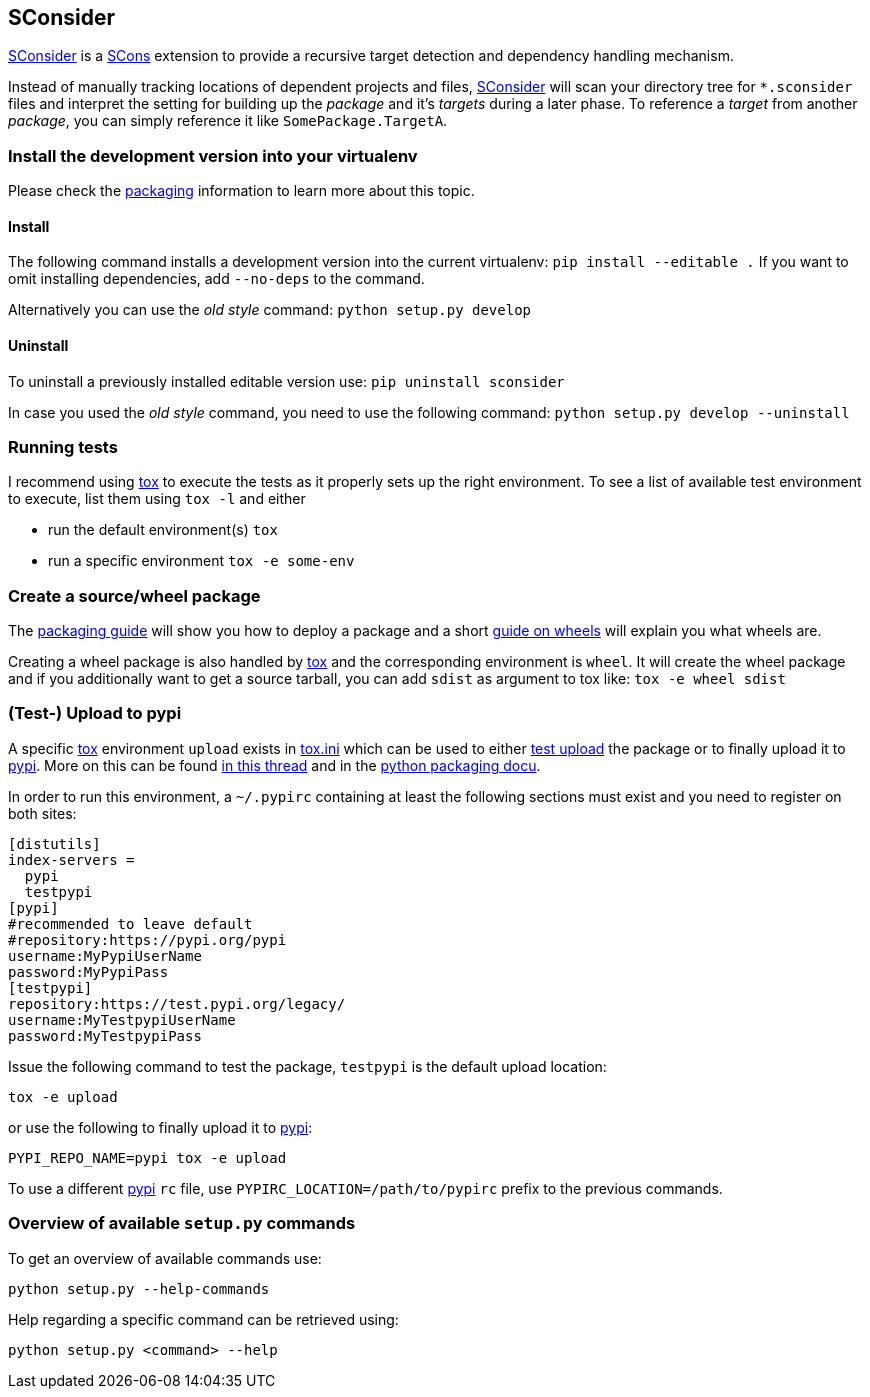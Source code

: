 // If you are reading this in plaintext or on PyPi, checkout the rendered version
// at https://gitlab.dev.ifs.hsr.ch/ifs/sconsider/blob/master/README.adoc
== SConsider

https://gitlab.dev.ifs.hsr.ch/ifs/sconsider[SConsider] is a https://scons.org[SCons] extension to provide a recursive target detection and dependency handling mechanism.

Instead of manually tracking locations of dependent projects and files, https://gitlab.dev.ifs.hsr.ch/ifs/sconsider[SConsider] will scan your directory tree for `*.sconsider` files and interpret the setting for building up the _package_ and it’s _targets_ during a later phase.
To reference a _target_ from another _package_, you can simply reference it like `SomePackage.TargetA`.

=== Install the development version into your virtualenv

Please check the https://packaging.python.org/distributing/#working-in-development-mode[packaging] information to learn more about this topic.

==== Install

The following command installs a development version into the current virtualenv: `pip install --editable .`
If you want to omit installing dependencies, add `--no-deps` to the command.

Alternatively you can use the _old style_ command: `python setup.py develop`

==== Uninstall

To uninstall a previously installed editable version use: `pip uninstall sconsider`

In case you used the _old style_ command, you need to use the following command: `python setup.py develop --uninstall`

=== Running tests

I recommend using http://tox.testrun.org/[tox] to execute the tests as it properly sets up the right environment.
To see a list of available test environment to execute, list them using `tox -l` and either

* run the default environment(s) `tox`
* run a specific environment `tox -e some-env`

=== Create a source/wheel package

The http://python-packaging-user-guide.readthedocs.org/en/latest/tutorial.html[packaging guide] will show you how to deploy a package and a short http://wheel.readthedocs.org/en/latest[guide on wheels] will explain you what wheels are.

Creating a wheel package is also handled by http://tox.testrun.org/[tox] and the corresponding environment is `wheel`.
It will create the wheel package and if you additionally want to get a source tarball, you can add `sdist` as argument to tox like: `tox -e wheel sdist`

=== (Test-) Upload to pypi

A specific http://tox.testrun.org/[tox] environment `upload` exists in link:tox.ini#L96[tox.ini] which can be used to either https://test.pypi.org/legacy/[test upload] the package or to finally upload it to https://pypi.org/pypi[pypi].
More on this can be found https://mail.python.org/pipermail/distutils-sig/2017-June/030766.html[in this thread] and in the https://packaging.python.org/guides/using-testpypi/#using-t[python packaging docu].

In order to run this environment, a `~/.pypirc` containing at least the following sections must exist and you need to register on both sites:

[source,ini]
----
[distutils]
index-servers =
  pypi
  testpypi
[pypi]
#recommended to leave default
#repository:https://pypi.org/pypi
username:MyPypiUserName
password:MyPypiPass
[testpypi]
repository:https://test.pypi.org/legacy/
username:MyTestpypiUserName
password:MyTestpypiPass
----

Issue the following command to test the package, `testpypi` is the default upload location:

 tox -e upload

or use the following to finally upload it to https://pypi.org/pypi[pypi]:

 PYPI_REPO_NAME=pypi tox -e upload

To use a different https://pypi.org/pypi[pypi] `rc` file, use `PYPIRC_LOCATION=/path/to/pypirc` prefix to the previous commands.

=== Overview of available `setup.py` commands

To get an overview of available commands use:

 python setup.py --help-commands

Help regarding a specific command can be retrieved using:

 python setup.py <command> --help
